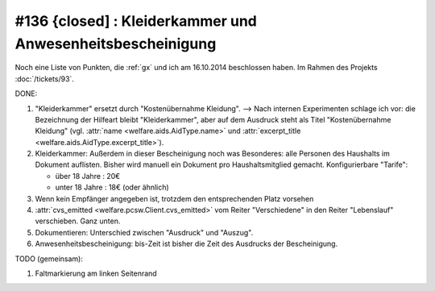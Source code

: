 #136 {closed] : Kleiderkammer und Anwesenheitsbescheinigung
===========================================================

Noch eine Liste von Punkten, die :ref:`gx` und ich am 16.10.2014
beschlossen haben.
Im Rahmen des Projekts :doc:`/tickets/93`.


DONE:

#.  "Kleiderkammer" ersetzt durch "Kostenübernahme Kleidung".  -->
    Nach internen Experimenten schlage ich vor: die Bezeichnung der
    Hilfeart bleibt "Kleiderkammer", aber auf dem Ausdruck steht als
    Titel "Kostenübernahme Kleidung" (vgl. :attr:`name
    <welfare.aids.AidType.name>` und :attr:`excerpt_title
    <welfare.aids.AidType.excerpt_title>`).

#.  Kleiderkammer: Außerdem in dieser Bescheinigung noch was
    Besonderes: alle Personen des Haushalts im Dokument auflisten.
    Bisher wird manuell ein Dokument pro Haushaltsmitglied
    gemacht. Konfigurierbare "Tarife":

    - über 18 Jahre : 20€
    - unter 18 Jahre : 18€ (oder ähnlich)

#.  Wenn kein Empfänger angegeben ist, trotzdem den entsprechenden Platz
    vorsehen

#.  :attr:`cvs_emitted <welfare.pcsw.Client.cvs_emitted>` vom Reiter
    "Verschiedene" in den Reiter "Lebenslauf" verschieben. Ganz unten.

#.  Dokumentieren: Unterschied zwischen "Ausdruck" und "Auszug". 

#.  Anwesenheitsbescheinigung: bis-Zeit ist bisher die Zeit des Ausdrucks
    der Bescheinigung.

TODO (gemeinsam):

#.  Faltmarkierung am linken Seitenrand


